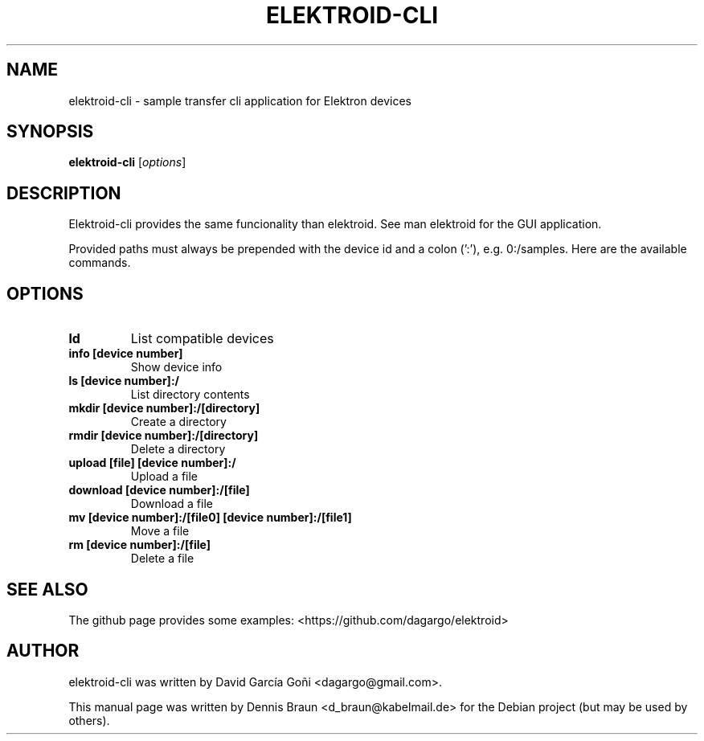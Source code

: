 .TH ELEKTROID-CLI "1" "Feb 2020"
.SH NAME
elektroid-cli \- sample transfer cli application for Elektron devices
.SH SYNOPSIS
.B elektroid-cli
.RI [ options ]
.SH DESCRIPTION
Elektroid-cli provides the same funcionality than elektroid. See man elektroid for the GUI application.
.PP
Provided paths must always be prepended with the device id and a colon (':'), e.g. 0:/samples. Here are the available commands.
.SH OPTIONS
.TP
.B ld
List compatible devices
.TP
.B info [device number]
Show device info
.TP
.B ls [device number]:/
List directory contents
.TP
.B mkdir [device number]:/[directory]
Create a directory
.TP
.B rmdir [device number]:/[directory]
Delete a directory
.TP
.B upload [file] [device number]:/
Upload a file
.TP
.B download [device number]:/[file]
Download a file
.TP
.B mv [device number]:/[file0] [device number]:/[file1]
Move a file
.TP
.B rm [device number]:/[file]
Delete a file
.PP
.SH "SEE ALSO"
The github page provides some examples: <https://github.com/dagargo/elektroid>
.SH "AUTHOR"
elektroid-cli was written by David García Goñi <dagargo@gmail.com>.
.PP
This manual page was written by Dennis Braun <d_braun@kabelmail.de>
for the Debian project (but may be used by others).
